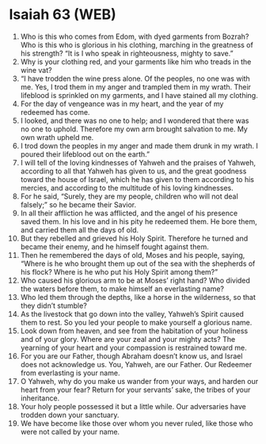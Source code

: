 * Isaiah 63 (WEB)
:PROPERTIES:
:ID: WEB/23-ISA63
:END:

1. Who is this who comes from Edom, with dyed garments from Bozrah? Who is this who is glorious in his clothing, marching in the greatness of his strength? “It is I who speak in righteousness, mighty to save.”
2. Why is your clothing red, and your garments like him who treads in the wine vat?
3. “I have trodden the wine press alone. Of the peoples, no one was with me. Yes, I trod them in my anger and trampled them in my wrath. Their lifeblood is sprinkled on my garments, and I have stained all my clothing.
4. For the day of vengeance was in my heart, and the year of my redeemed has come.
5. I looked, and there was no one to help; and I wondered that there was no one to uphold. Therefore my own arm brought salvation to me. My own wrath upheld me.
6. I trod down the peoples in my anger and made them drunk in my wrath. I poured their lifeblood out on the earth.”
7. I will tell of the loving kindnesses of Yahweh and the praises of Yahweh, according to all that Yahweh has given to us, and the great goodness toward the house of Israel, which he has given to them according to his mercies, and according to the multitude of his loving kindnesses.
8. For he said, “Surely, they are my people, children who will not deal falsely;” so he became their Savior.
9. In all their affliction he was afflicted, and the angel of his presence saved them. In his love and in his pity he redeemed them. He bore them, and carried them all the days of old.
10. But they rebelled and grieved his Holy Spirit. Therefore he turned and became their enemy, and he himself fought against them.
11. Then he remembered the days of old, Moses and his people, saying, “Where is he who brought them up out of the sea with the shepherds of his flock? Where is he who put his Holy Spirit among them?”
12. Who caused his glorious arm to be at Moses’ right hand? Who divided the waters before them, to make himself an everlasting name?
13. Who led them through the depths, like a horse in the wilderness, so that they didn’t stumble?
14. As the livestock that go down into the valley, Yahweh’s Spirit caused them to rest. So you led your people to make yourself a glorious name.
15. Look down from heaven, and see from the habitation of your holiness and of your glory. Where are your zeal and your mighty acts? The yearning of your heart and your compassion is restrained toward me.
16. For you are our Father, though Abraham doesn’t know us, and Israel does not acknowledge us. You, Yahweh, are our Father. Our Redeemer from everlasting is your name.
17. O Yahweh, why do you make us wander from your ways, and harden our heart from your fear? Return for your servants’ sake, the tribes of your inheritance.
18. Your holy people possessed it but a little while. Our adversaries have trodden down your sanctuary.
19. We have become like those over whom you never ruled, like those who were not called by your name.

